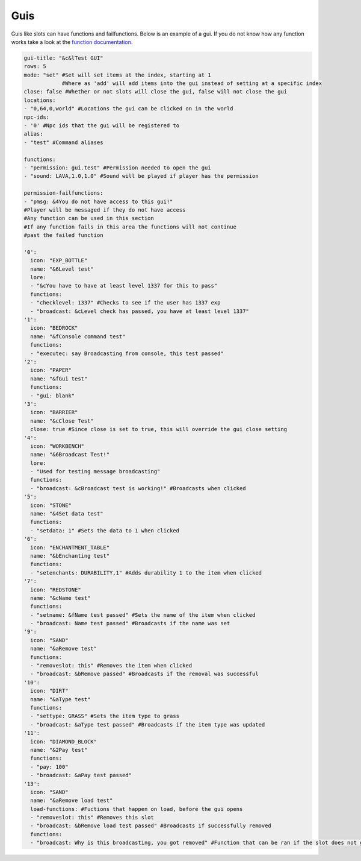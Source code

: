 Guis
=====

Guis like slots can have functions and failfunctions.
Below is an example of a gui.
If you do not know how any function works take a look at the `function documentation. <../functions>`_

.. code-block:: yaml

   gui-title: "&c&lTest GUI"
   rows: 5
   mode: "set" #Set will set items at the index, starting at 1
               #Where as 'add' will add items into the gui instead of setting at a specific index
   close: false #Whether or not slots will close the gui, false will not close the gui
   locations: 
   - "0,64,0,world" #Locations the gui can be clicked on in the world
   npc-ids:
   - '0' #Npc ids that the gui will be registered to
   alias:
   - "test" #Command aliases

   functions:
   - "permission: gui.test" #Permission needed to open the gui
   - "sound: LAVA,1.0,1.0" #Sound will be played if player has the permission

   permission-failfunctions:
   - "pmsg: &4You do not have access to this gui!" 
   #Player will be messaged if they do not have access
   #Any function can be used in this section
   #If any function fails in this area the functions will not continue
   #past the failed function

   '0':
     icon: "EXP_BOTTLE"
     name: "&6Level test"
     lore:
     - "&cYou have to have at least level 1337 for this to pass"
     functions:
     - "checklevel: 1337" #Checks to see if the user has 1337 exp
     - "broadcast: &cLevel check has passed, you have at least level 1337"
   '1':
     icon: "BEDROCK"
     name: "&fConsole command test"
     functions:
     - "executec: say Broadcasting from console, this test passed"
   '2':
     icon: "PAPER"
     name: "&fGui test"
     functions:
     - "gui: blank"
   '3':
     icon: "BARRIER"
     name: "&cClose Test"
     close: true #Since close is set to true, this will override the gui close setting
   '4':
     icon: "WORKBENCH"
     name: "&6Broadcast Test!"
     lore:
     - "Used for testing message broadcasting"
     functions:
     - "broadcast: &cBroadcast test is working!" #Broadcasts when clicked
   '5':
     icon: "STONE"
     name: "&4Set data test"
     functions:
     - "setdata: 1" #Sets the data to 1 when clicked
   '6':
     icon: "ENCHANTMENT_TABLE"
     name: "&bEnchanting test"
     functions:
     - "setenchants: DURABILITY,1" #Adds durability 1 to the item when clicked
   '7':
     icon: "REDSTONE"
     name: "&cName test"
     functions:
     - "setname: &fName test passed" #Sets the name of the item when clicked
     - "broadcast: Name test passed" #Broadcasts if the name was set
   '9':
     icon: "SAND"
     name: "&aRemove test"
     functions:
     - "removeslot: this" #Removes the item when clicked
     - "broadcast: &bRemove passed" #Broadcasts if the removal was successful
   '10':
     icon: "DIRT"
     name: "&aType test"
     functions:
     - "settype: GRASS" #Sets the item type to grass
     - "broadcast: &aType test passed" #Broadcasts if the item type was updated
   '11':
     icon: "DIAMOND_BLOCK"
     name: "&2Pay test"
     functions:
     - "pay: 100"
     - "broadcast: &aPay test passed"
   '13':
     icon: "SAND"
     name: "&aRemove load test"
     load-functions: #Fuctions that happen on load, before the gui opens
     - "removeslot: this" #Removes this slot
     - "broadcast: &bRemove load test passed" #Broadcasts if successfully removed
     functions:
     - "broadcast: Why is this broadcasting, you got removed" #Function that can be ran if the slot does not get removed
